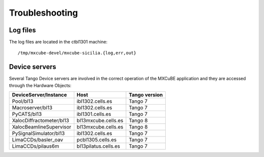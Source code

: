 
+++++++++++++++++++++++++++
Troubleshooting
+++++++++++++++++++++++++++

-------------------
Log files
-------------------
The log files are located in the ctbl1301 machine::

    /tmp/mxcube-devel/mxcube-sicilia.{log,err,out}

-------------------
Device servers
-------------------
Several Tango Device servers are involved in the correct operation of the MXCuBE
application and they are accessed through the Hardware Objects:

+--------------------------+----------------------+---------------+
| DeviceServer/Instance    | Host                 | Tango version |
+==========================+======================+===============+
| Pool/bl13                | ibl1302.cells.es     | Tango 7       |
+--------------------------+----------------------+---------------+
| Macroserver/bl13         | ibl1302.cells.es     | Tango 7       |
+--------------------------+----------------------+---------------+
| PyCATS/bl13              | ibl1301.cells.es     | Tango 7       |
+--------------------------+----------------------+---------------+
| XalocDiffractometer/bl13 | bl13mxcube.cells.es  | Tango 8       |
+--------------------------+----------------------+---------------+
| XalocBeamlineSupervisor  | bl13mxcube.cells.es  | Tango 8       |
+--------------------------+----------------------+---------------+
| PySignalSimulator/bl13   | ibl1302.cells.es     | Tango 7       |
+--------------------------+----------------------+---------------+
| LimaCCDs/basler_oav      | pcbl1305.cells.es    | Tango 7       |
+--------------------------+----------------------+---------------+
| LimaCCDs/pilaus6m        | bl13pilatus.cells.es | Tango 7       |
+--------------------------+----------------------+---------------+
